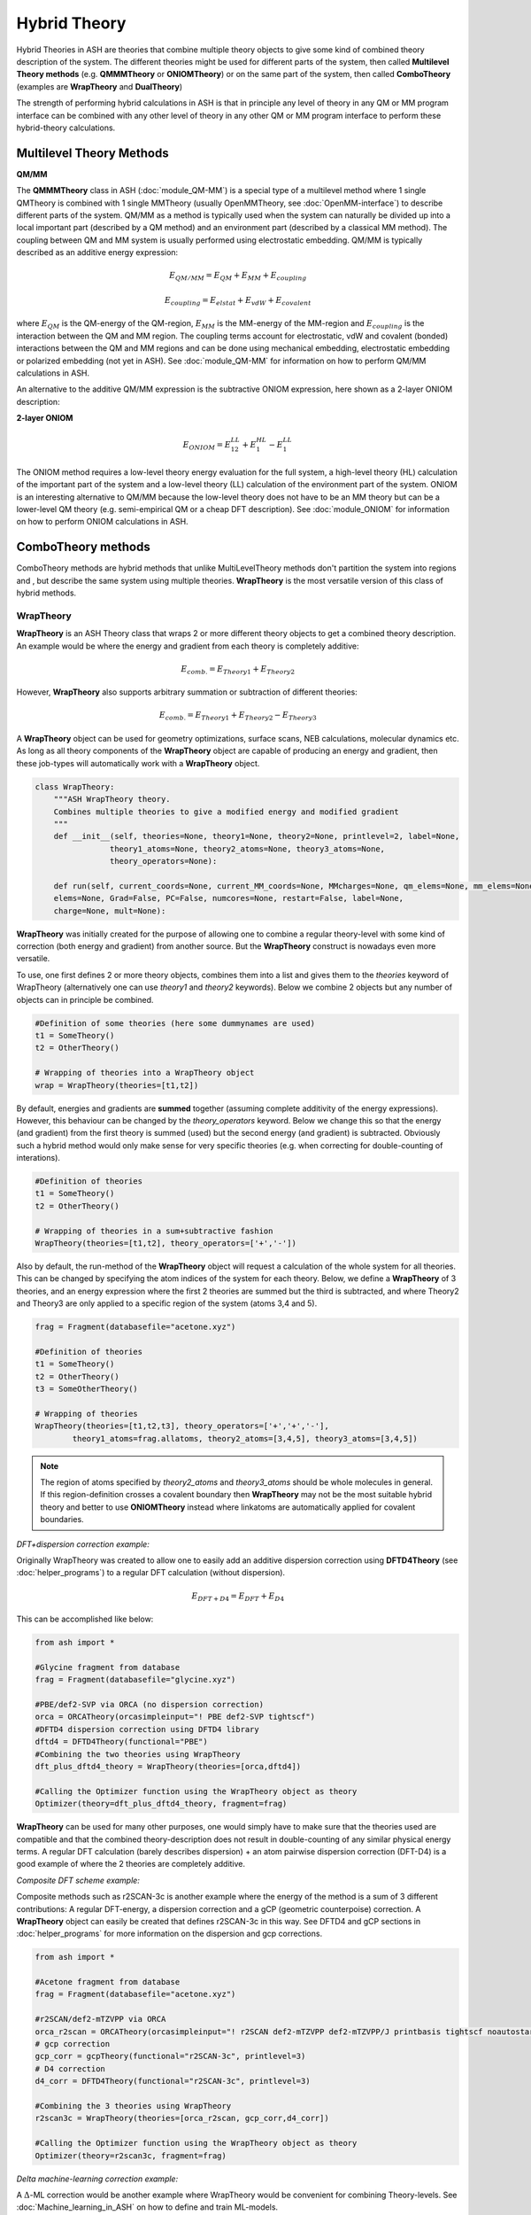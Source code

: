 Hybrid Theory
==========================

Hybrid Theories in ASH are theories that combine multiple theory objects to give some kind of combined theory description of the system.
The different theories might be used for different parts of the system, then called **Multilevel Theory methods**  (e.g. **QMMMTheory** or **ONIOMTheory**) or on the same part of the system, then called **ComboTheory** (examples are **WrapTheory** and **DualTheory**)

The strength of performing hybrid calculations in ASH is that in principle any level of theory in any QM or MM program interface can be combined with any other level of theory in any other QM or MM program interface
to perform these hybrid-theory calculations.

.. image:: figures/hybridtheory.png
   :align: center
   :width: 700


######################################################
Multilevel Theory Methods
######################################################


**QM/MM**

The **QMMMTheory** class in ASH (:doc:`module_QM-MM`) is a special type of a multilevel method where 1 single QMTheory is combined with 1 single MMTheory (usually OpenMMTheory, see :doc:`OpenMM-interface`) to describe different parts of the system.
QM/MM as a method is typically used when the system can naturally be divided up into a local important part (described by a QM method) and an environment part (described by a classical MM method).
The coupling between QM and MM system is usually performed using electrostatic embedding.
QM/MM is typically described as an additive energy expression: 


.. math::

    E_{QM/MM} = E_{QM} + E_{MM} + E_{coupling} 

    E_{coupling} = E_{elstat} + E_{vdW} + E_{covalent}

where :math:`E_{QM}` is the QM-energy of the QM-region, :math:`E_{MM}` is the MM-energy of the MM-region and  :math:`E_{coupling}` is the interaction between the QM and MM region. The coupling terms account for electrostatic, vdW and covalent (bonded) interactions between the QM and MM regions
and can be done using mechanical embedding, electrostatic embedding or polarized embedding (not yet in ASH). See :doc:`module_QM-MM` for information on how to perform QM/MM calculations in ASH.

An alternative to the additive QM/MM expression is the subtractive ONIOM expression, here shown as a 2-layer ONIOM description:

**2-layer ONIOM**

.. math::

    E_{ONIOM} = E^{LL}_{12} + E^{HL}_{1} - E^{LL}_{1}

The ONIOM method requires a low-level theory energy evaluation for the full system, a high-level theory (HL) calculation of the important part of the system and a low-level theory (LL) calculation 
of the environment part of the system. ONIOM is an interesting alternative to QM/MM because the low-level theory does not have to be an MM theory but can be a lower-level QM theory (e.g. semi-empirical QM or a cheap DFT description). See :doc:`module_ONIOM` for information on how to perform ONIOM calculations in ASH.


######################################################
ComboTheory methods
######################################################

ComboTheory methods are hybrid methods that unlike MultiLevelTheory methods don't partition the system into regions and ,
but describe the same system using multiple theories. **WrapTheory** is the most versatile version of this class of hybrid methods.

---------------------
WrapTheory
---------------------

**WrapTheory** is an ASH Theory class that wraps 2 or more different theory objects to get a combined theory description. 
An example would be where the energy and gradient from each theory is completely additive:

.. math::

    E_{comb.} = E_{Theory1} + E_{Theory2} 


However, **WrapTheory** also supports arbitrary summation or subtraction of different theories:

.. math::

    E_{comb.} = E_{Theory1} + E_{Theory2} - E_{Theory3} 


A **WrapTheory** object can be used for geometry optimizations, surface scans, NEB calculations, molecular dynamics etc.
As long as all theory components of the **WrapTheory** object are capable of producing an energy and gradient, 
then these job-types will automatically work with a **WrapTheory** object.

.. code-block:: python

    class WrapTheory:
        """ASH WrapTheory theory.
        Combines multiple theories to give a modified energy and modified gradient
        """
        def __init__(self, theories=None, theory1=None, theory2=None, printlevel=2, label=None,
                    theory1_atoms=None, theory2_atoms=None, theory3_atoms=None,
                    theory_operators=None):

        def run(self, current_coords=None, current_MM_coords=None, MMcharges=None, qm_elems=None, mm_elems=None,
        elems=None, Grad=False, PC=False, numcores=None, restart=False, label=None,
        charge=None, mult=None):


**WrapTheory** was initially created for the purpose of allowing one to combine a regular theory-level with some kind of correction 
(both energy and gradient) from another source. But the **WrapTheory** construct is nowadays even more versatile.

To use, one first defines 2 or more theory objects, combines them into a list and gives them to the *theories* keyword of WrapTheory 
(alternatively one can use *theory1* and *theory2* keywords).
Below we combine 2 objects but any number of objects can in principle be combined.

.. code-block:: python

    #Definition of some theories (here some dummynames are used)
    t1 = SomeTheory()
    t2 = OtherTheory()

    # Wrapping of theories into a WrapTheory object
    wrap = WrapTheory(theories=[t1,t2])

By default, energies and gradients are **summed** together (assuming complete additivity of the energy expressions).
However, this behaviour can be changed by the *theory_operators* keyword.
Below we change this so that the energy (and gradient) from the first theory is summed (used) but the second energy (and gradient)
is subtracted. Obviously such a hybrid method would only make sense for very specific theories (e.g. when correcting for double-counting of interations).

.. code-block:: python

    #Definition of theories
    t1 = SomeTheory()
    t2 = OtherTheory()

    # Wrapping of theories in a sum+subtractive fashion
    WrapTheory(theories=[t1,t2], theory_operators=['+','-'])

Also by default, the run-method of the **WrapTheory** object will request a calculation of the whole system for all theories.
This can be changed by specifying the atom indices of the system for each theory.
Below, we define a **WrapTheory** of 3 theories, and an energy expression where the first 2 theories are summed but the third is subtracted,
and where Theory2 and Theory3 are only applied to a specific region of the system (atoms 3,4 and 5).

.. code-block:: python

    frag = Fragment(databasefile="acetone.xyz")

    #Definition of theories
    t1 = SomeTheory()
    t2 = OtherTheory()
    t3 = SomeOtherTheory()

    # Wrapping of theories 
    WrapTheory(theories=[t1,t2,t3], theory_operators=['+','+','-'],
            theory1_atoms=frag.allatoms, theory2_atoms=[3,4,5], theory3_atoms=[3,4,5])


.. note:: The region of atoms specified by *theory2_atoms* and *theory3_atoms* should be whole molecules in general.
    If this region-definition crosses a covalent boundary then **WrapTheory** may not be the most suitable hybrid theory
    and better to use **ONIOMTheory** instead where linkatoms are automatically applied for covalent boundaries.


*DFT+dispersion correction example:*

Originally WrapTheory was created to allow one to easily add an additive dispersion correction using **DFTD4Theory** (see :doc:`helper_programs`) to a regular DFT calculation (without dispersion).

.. math::

    E_{DFT+D4} = E_{DFT} + E_{D4} 

This can be accomplished like below:

.. code-block:: python

    from ash import *

    #Glycine fragment from database
    frag = Fragment(databasefile="glycine.xyz")

    #PBE/def2-SVP via ORCA (no dispersion correction)
    orca = ORCATheory(orcasimpleinput="! PBE def2-SVP tightscf")
    #DFTD4 dispersion correction using DFTD4 library
    dftd4 = DFTD4Theory(functional="PBE")
    #Combining the two theories using WrapTheory
    dft_plus_dftd4_theory = WrapTheory(theories=[orca,dftd4])

    #Calling the Optimizer function using the WrapTheory object as theory 
    Optimizer(theory=dft_plus_dftd4_theory, fragment=frag)


**WrapTheory** can be used for many other purposes, one would simply have to make sure that the theories used are compatible 
and that the combined theory-description does not result in double-counting of any similar physical energy terms.
A regular DFT calculation (barely describes dispersion) + an atom pairwise dispersion correction (DFT-D4) is a good example of where the 2 theories are completely additive.

*Composite DFT scheme example:*

Composite methods such as r2SCAN-3c is another example where the energy of the method is a sum of 3 different contributions: A regular DFT-energy, a dispersion correction and a gCP (geometric counterpoise) correction.
A **WrapTheory** object can easily be created that defines r2SCAN-3c in this way.
See DFTD4 and gCP sections in :doc:`helper_programs` for more information on the dispersion and gcp corrections.

.. code-block:: python

    from ash import *

    #Acetone fragment from database
    frag = Fragment(databasefile="acetone.xyz")

    #r2SCAN/def2-mTZVPP via ORCA
    orca_r2scan = ORCATheory(orcasimpleinput="! r2SCAN def2-mTZVPP def2-mTZVPP/J printbasis tightscf noautostart")
    # gcp correction
    gcp_corr = gcpTheory(functional="r2SCAN-3c", printlevel=3)
    # D4 correction
    d4_corr = DFTD4Theory(functional="r2SCAN-3c", printlevel=3)

    #Combining the 3 theories using WrapTheory
    r2scan3c = WrapTheory(theories=[orca_r2scan, gcp_corr,d4_corr])

    #Calling the Optimizer function using the WrapTheory object as theory 
    Optimizer(theory=r2scan3c, fragment=frag)


*Delta machine-learning correction example:*

A :math:`\Delta`-ML correction would be another example where WrapTheory would be convenient for combining Theory-levels.
See :doc:`Machine_learning_in_ASH` on how to define and train ML-models.

.. code-block:: python

    from ash import *

    #Glycine fragment from database
    frag = Fragment(databasefile="glycine.xyz")

    #PBE/def2-SVP via ORCA (no dispersion correction)
    orca = ORCATheory(orcasimpleinput="! PBE def2-SVP tightscf")
    # A pre-trained machine-learning correction (delta-ML)
    ml = MACETheory(model_file="deltaML.model") #
    #Combining the two theories using WrapTheory
    dft_plus_deltaml = WrapTheory(theories=[orca,ml])

    #Calling the Optimizer function using the WrapTheory object as theory 
    Optimizer(theory=dft_plus_deltaml, fragment=frag)


*Combining QM/MM, ML in an additive+subtractive combination for different regions:*

A more complex hybrid theory involves combining an electrostatic-embedding **QMMMTheory** object (where QM and MM-regions are already defined)
with a general machine-learning model (ML). 
The ML-theory might furthermore only be applied to certain atoms such as the QM-region (see use of *theory2_atoms* below).
In order to avoid double-counting of the QM-region we have to subtract the QM-method energy for the QM-region.
This can all be accomplished using WrapTheory by utilizing *theory_operators=['+','+','-']* and 
*theory1_atoms*, *theory2_atoms* and *theory3_atoms* keywords.

.. note:: The region of atoms specified by *theory2_atoms* and *theory3_atoms* should be whole molecules in general.
    If this region-definition crosses a covalent boundary then **WrapTheory** may not be the most suitable hybrid theory
    and better to use **ONIOMTheory** instead where linkatoms are automatically applied for covalent boundaries.


.. code-block:: python

    from ash import *


    # H2O...MeOH fragment defined. Reading XYZ file
    frag = Fragment(xyzfile=f"h2o_MeOH.xyz")
    pdbfile="h2o_MeOH.pdb"
    # Specifying the QM atoms (3-8) by atom indices (MeOH). The other atoms (0,1,2) is the H2O and MM.
    # IMPORTANT: atom indices begin at 0.
    qmatoms=[3,4,5,6,7,8]

    # QM
    qm = xTBTheory()
    # MM: OpenMMTheory using XML-file
    MMpart = OpenMMTheory(xmlfiles=[f"MeOH_H2O-sigma.xml"], pdbfile=pdbfile, autoconstraints=None, rigidwater=False)

    # Creating QM/MM object
    QMMMobject = QMMMTheory(fragment=frag, qm_theory=qm, mm_theory=MMpart, qmatoms=qmatoms,
                            embedding='Elstat', qm_charge=0, qm_mult=1)

    ml = MACETheory(model_file="../MACE-omol-0-extra-large-1024.model")

    wrap = WrapTheory(theories=[QMMMobject,ml,qm], theory_operators=['+','+','-'], printlevel=3,
        theory1_atoms=frag.allatoms, theory2_atoms=qmatoms, theory3_atoms=qmatoms)

    # Single-point energy calculation of QM/MM object
    result = Singlepoint(theory=wrap, fragment=frag, charge=0, mult=1, Grad=True)

---------------------
DualTheory
---------------------

**DualTheory** is an experimental ASH Theory that combines two different theory objects, e.g. a low-level QM theory and a high-level QM theory in a specific way in order to speed up an otherwise expensive high-level calculation.
This only makes sense for an expensive multi-iteration job where the Theory object is called multiple times, e.g. a geometry optimization or NEB calculation (not a single-point calculation).

The idea is to approximate the accurate high-level potential energy surface description by a low-level potential energy surface desciption + a correction derived from the high-level theory.
If the correction is calculated in every step (of e.g. a geometry optimization) there is no advantage (in fact more expensive) to using a **DualTheory** description.
However, if the high-level correction is only occasionally calculated then it possible to cut down on the number of expensive high-level energy+gradient calculations required.

Both energy and the gradient (required for optimizations and NEB calculations) can be corrected.

Currently the only available correction option is: "Difference" which features a naive energy/gradient difference correction.
The update_freq keyword controls the interval between corrections.
To use a Dualtheory one needs to give valid ASH Theory objects to the theory1 and theory2 keywords where theory1 is assumed to be the low-level theory (called each time) while theory2 is the high-level theory (
called only when the high-level correction should be updated according to the value of *update_freq*).

.. code-block:: python

    class DualTheory:
        """ASH DualTheory theory.
        Combines two theory levels to give a modified energy and modified gradient
        """
        def __init__(self, theory1=None, theory2=None, printlevel=2, label=None, correctiontype="Difference", update_freq=5, numcores=1):




----------------------------------------------------------------------
Geometry optimization example using GFN1-xTB and DFT:
----------------------------------------------------------------------
.. code-block:: python

    from ash import *

    numcores=1
    frag=Fragment(xyzfile="react.xyz", charge=0, mult=1)

    #Defining theory levels
    xtb = xTBTheory(xtbmethod="GFN1", numcores=numcores)
    orca = ORCATheory(orcasimpleinput="!r2scan-3c tightscf CPCM", numcores=numcores)

    #Creating DualTheory object: 
    #theory1 is the cheaper low-level theory called in each step, theory2 is the less-called high-level theory
    dualcalc = DualTheory(theory1=xtb, theory2=orca, update_freq=15)

    #Calling the Optimizer function using the DualTheory object
    Optimizer(theory=dualcalc, fragment=frag, maxiter=250)


----------------------------------------------------------------------
A nudged elastic band job example using GFN1-xTB and DFT:
----------------------------------------------------------------------

.. code-block:: python

    from ash import *

    numcores=1

    #Fragment for an SN2 reaction
    Reactant=Fragment(xyzfile="react.xyz", charge=-1, mult=1)
    Product=Fragment(xyzfile="prod.xyz",charge=-1, mult=1)

    #Defining individual theory levels
    xtb = xTBTheory(numcores=numcores)
    orca = ORCATheory(orcasimpleinput="!r2scan-3c tightscf CPCM", numcores=numcores)

    #Creating DualTheory object: 
    #theory1 is the cheaper low-level theory called in each step, theory2 is the less-called high-level theory
    dualcalc = DualTheory(theory1=xtb, theory2=orca, update_freq=5)

    #Calling the NEB job function using the DualTheory object
    NEB(reactant=Reactant, product=Product, theory=dualcalc, images=12, printlevel=0, maxiter=200)
